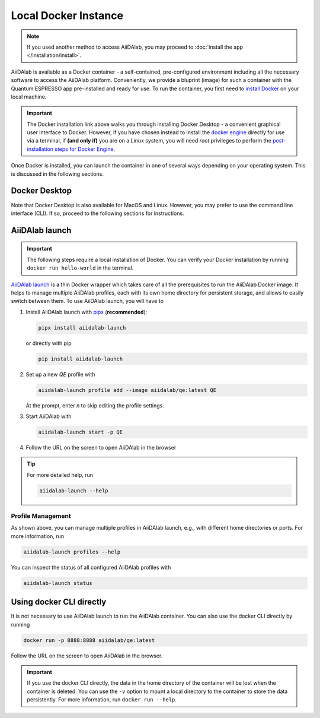 =====================
Local Docker Instance
=====================

.. note::

   If you used another method to access AiiDAlab, you may proceed to :doc:`install the app </installation/install>`.

AiiDAlab is available as a Docker container - a self-contained, pre-configured environment including all the necessary software to access the AiiDAlab platform.
Conveniently, we provide a bluprint (image) for such a container with the Quantum ESPRESSO app pre-installed and ready for use. To run the container, you first need to `install Docker <https://docs.docker.com/get-docker>`_ on your local machine.

.. important::

   The Docker installation link above walks you through installing Docker Desktop - a convenient graphical user interface to Docker. However, if you have chosen instead to install the `docker engine <https://docs.docker.com/engine/install/ubuntu/>`_ directly for use via a terminal, if **(and only if)** you are on a Linux system, you will need `root` privileges to perform the `post-installation steps for Docker Engine <https://docs.docker.com/engine/install/linux-postinstall/>`_.

Once Docker is installed, you can launch the container in one of several ways depending on your operating system. This is discussed in the following sections.

Docker Desktop
**************

Note that Docker Desktop is also available for MacOS and Linux. However, you may prefer to use the command line interface (CLI). If so, proceed to the following sections for instructions.

AiiDAlab launch
***************

.. important::

   The following steps require a local installation of Docker. You can verify your Docker installation by running ``docker run hello-world`` in the terminal.

`AiiDAlab launch`_ is a thin Docker wrapper which takes care of all the prerequisites to run the AiiDAlab Docker image. It helps to manage multiple AiiDAlab profiles, each with its own home directory for persistent storage, and allows to easily switch between them.
To use AiiDAlab launch, you will have to

#. Install AiiDAlab launch with `pipx <https://pypa.github.io/pipx/installation/>`_ (**recommended**):

   .. code-block:: console

      pipx install aiidalab-launch

   or directly with pip

   .. code-block:: console

      pip install aiidalab-launch

#. Set up a new `QE` profile with

   .. code-block:: console

      aiidalab-launch profile add --image aiidalab/qe:latest QE

   At the prompt, enter `n` to skip editing the profile settings.

#. Start AiiDAlab with

   .. code-block:: console

       aiidalab-launch start -p QE

#. Follow the URL on the screen to open AiiDAlab in the browser

.. tip::

   For more detailed help, run

   .. code-block:: console

      aiidalab-launch --help

Profile Management
^^^^^^^^^^^^^^^^^^

As shown above, you can manage multiple profiles in AiiDAlab launch, e.g., with different home directories or ports. For more information, run

.. code-block:: console

   aiidalab-launch profiles --help

You can inspect the status of all configured AiiDAlab profiles with

.. code-block:: console

   aiidalab-launch status

.. _`AiiDAlab launch`: https://github.com/aiidalab/aiidalab-launch

Using docker CLI directly
*************************

It is not necessary to use AiiDAlab launch to run the AiiDAlab container.
You can also use the docker CLI directly by running

.. code-block:: console

   docker run -p 8888:8888 aiidalab/qe:latest

Follow the URL on the screen to open AiiDAlab in the browser.

.. important::

   If you use the docker CLI directly, the data in the home directory of the container will be lost when the container is deleted. You can use the ``-v`` option to mount a local directory to the container to store the data persistently. For more information, run ``docker run --help``.
